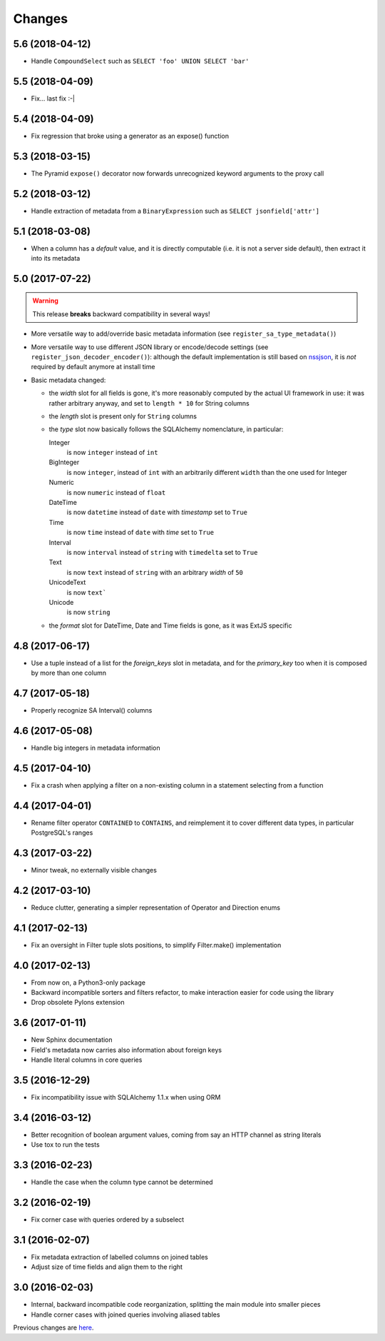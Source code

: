 Changes
-------

5.6 (2018-04-12)
~~~~~~~~~~~~~~~~

* Handle ``CompoundSelect`` such as ``SELECT 'foo' UNION SELECT 'bar'``


5.5 (2018-04-09)
~~~~~~~~~~~~~~~~

* Fix... last fix :-|


5.4 (2018-04-09)
~~~~~~~~~~~~~~~~

* Fix regression that broke using a generator as an expose() function


5.3 (2018-03-15)
~~~~~~~~~~~~~~~~

* The Pyramid ``expose()`` decorator now forwards unrecognized keyword arguments to the proxy
  call


5.2 (2018-03-12)
~~~~~~~~~~~~~~~~

* Handle extraction of metadata from a ``BinaryExpression`` such as ``SELECT jsonfield['attr']``


5.1 (2018-03-08)
~~~~~~~~~~~~~~~~

* When a column has a *default* value, and it is directly computable (i.e. it is not a server
  side default), then extract it into its metadata


5.0 (2017-07-22)
~~~~~~~~~~~~~~~~

.. warning:: This release **breaks** backward compatibility in several ways!

* More versatile way to add/override basic metadata information (see
  ``register_sa_type_metadata()``)

* More versatile way to use different JSON library or encode/decode settings (see
  ``register_json_decoder_encoder()``): although the default implementation is still based on
  nssjson__, it is *not* required by default anymore at install time

* Basic metadata changed:

  - the `width` slot for all fields is gone, it's more reasonably computed by the actual UI
    framework in use: it was rather arbitrary anyway, and set to ``length * 10`` for String
    columns

  - the `length` slot is present only for ``String`` columns

  - the `type` slot now basically follows the SQLAlchemy nomenclature, in particular:

    Integer
      is now ``integer`` instead of ``int``

    BigInteger
      is now ``integer``, instead of ``int`` with an arbitrarily different ``width`` than the
      one used for Integer

    Numeric
      is now ``numeric`` instead of ``float``

    DateTime
      is now ``datetime`` instead of ``date`` with `timestamp` set to ``True``

    Time
      is now ``time`` instead of ``date`` with `time` set to ``True``

    Interval
      is now ``interval`` instead of ``string`` with ``timedelta`` set to ``True``

    Text
      is now ``text`` instead of ``string`` with an arbitrary `width` of ``50``

    UnicodeText
      is now ``text```

    Unicode
      is now ``string``

  - the `format` slot for DateTime, Date and Time fields is gone, as it was ExtJS specific

__ https://pypi.python.org/pypi/nssjson


4.8 (2017-06-17)
~~~~~~~~~~~~~~~~

* Use a tuple instead of a list for the `foreign_keys` slot in metadata, and for the
  `primary_key` too when it is composed by more than one column


4.7 (2017-05-18)
~~~~~~~~~~~~~~~~

* Properly recognize SA Interval() columns


4.6 (2017-05-08)
~~~~~~~~~~~~~~~~

* Handle big integers in metadata information


4.5 (2017-04-10)
~~~~~~~~~~~~~~~~

* Fix a crash when applying a filter on a non-existing column in a statement selecting from a
  function


4.4 (2017-04-01)
~~~~~~~~~~~~~~~~

* Rename filter operator ``CONTAINED`` to ``CONTAINS``, and reimplement it to cover different
  data types, in particular PostgreSQL's ranges


4.3 (2017-03-22)
~~~~~~~~~~~~~~~~

* Minor tweak, no externally visible changes


4.2 (2017-03-10)
~~~~~~~~~~~~~~~~

* Reduce clutter, generating a simpler representation of Operator and Direction enums


4.1 (2017-02-13)
~~~~~~~~~~~~~~~~

* Fix an oversight in Filter tuple slots positions, to simplify Filter.make() implementation


4.0 (2017-02-13)
~~~~~~~~~~~~~~~~

* From now on, a Python3-only package

* Backward incompatible sorters and filters refactor, to make interaction easier for code using
  the library

* Drop obsolete Pylons extension


3.6 (2017-01-11)
~~~~~~~~~~~~~~~~

* New Sphinx documentation

* Field's metadata now carries also information about foreign keys

* Handle literal columns in core queries


3.5 (2016-12-29)
~~~~~~~~~~~~~~~~

* Fix incompatibility issue with SQLAlchemy 1.1.x when using ORM


3.4 (2016-03-12)
~~~~~~~~~~~~~~~~

* Better recognition of boolean argument values, coming from say an HTTP channel as string
  literals

* Use tox to run the tests


3.3 (2016-02-23)
~~~~~~~~~~~~~~~~

* Handle the case when the column type cannot be determined


3.2 (2016-02-19)
~~~~~~~~~~~~~~~~

* Fix corner case with queries ordered by a subselect


3.1 (2016-02-07)
~~~~~~~~~~~~~~~~

* Fix metadata extraction of labelled columns on joined tables

* Adjust size of time fields and align them to the right


3.0 (2016-02-03)
~~~~~~~~~~~~~~~~

* Internal, backward incompatible code reorganization, splitting the main module into smaller
  pieces

* Handle corner cases with joined queries involving aliased tables


Previous changes are here__.

__ https://bitbucket.org/lele/metapensiero.sqlalchemy.proxy/src/master/OLDERCHANGES.rst
